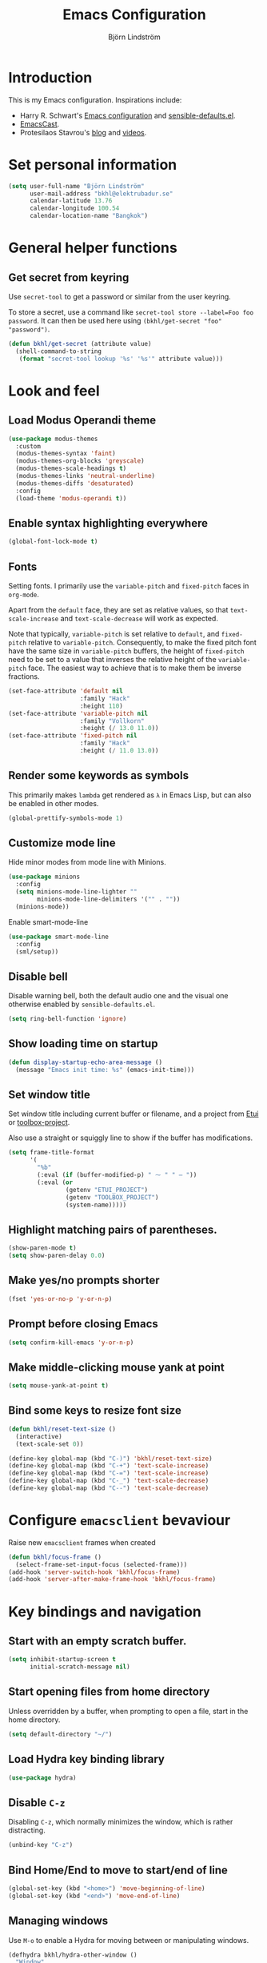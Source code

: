 #+TITLE: Emacs Configuration
#+AUTHOR: Björn Lindström
#+EMAIL: bkhl@elektrubadur.se
#+STARTUP: overview

* Introduction

This is my Emacs configuration. Inspirations include:

- Harry R. Schwart's [[https://github.com/hrs/dotfiles/blob/main/emacs/dot-emacs.d/configuration.org][Emacs configuration]] and [[https://github.com/hrs/sensible-defaults.el][sensible-defaults.el]].
- [[https://emacscast.org/][EmacsCast]].
- Protesilaos Stavrou's  [[https://protesilaos.com/codelog/][blog]] and [[https://www.youtube.com/channel/UC0uTPqBCFIpZxlz_Lv1tk_g][videos]].

* Set personal information

#+begin_src emacs-lisp
(setq user-full-name "Björn Lindström"
      user-mail-address "bkhl@elektrubadur.se"
      calendar-latitude 13.76
      calendar-longitude 100.54
      calendar-location-name "Bangkok")
#+end_src

* General helper functions

** Get secret from keyring

Use ~secret-tool~ to get a password or similar from the user keyring.

To store a secret, use a command like ~secret-tool store --label=Foo foo password~. It can then be used here using ~(bkhl/get-secret "foo" "password")~.

#+begin_src emacs-lisp
(defun bkhl/get-secret (attribute value)
  (shell-command-to-string
   (format "secret-tool lookup '%s' '%s'" attribute value)))
#+end_src

* Look and feel
** Load Modus Operandi theme

#+begin_src emacs-lisp
(use-package modus-themes
  :custom
  (modus-themes-syntax 'faint)
  (modus-themes-org-blocks 'greyscale)
  (modus-themes-scale-headings t)
  (modus-themes-links 'neutral-underline)
  (modus-themes-diffs 'desaturated)
  :config
  (load-theme 'modus-operandi t))
#+end_src

** Enable syntax highlighting everywhere

#+begin_src emacs-lisp
(global-font-lock-mode t)
#+end_src

** Fonts

Setting fonts. I primarily use the ~variable-pitch~ and ~fixed-pitch~ faces in ~org-mode~.

Apart from the ~default~ face, they are set as relative values, so that ~text-scale-increase~ and ~text-scale-decrease~ will work as expected.

Note that typically, ~variable-pitch~ is set relative to ~default~, and ~fixed-pitch~ relative to ~variable-pitch~. Consequently, to make the fixed pitch font have the same size in ~variable-pitch~ buffers, the height of ~fixed-pitch~ need to be set to a value that inverses the relative height of the ~variable-pitch~ face. The easiest way to achieve that is to make them be inverse fractions.

#+begin_src emacs-lisp
(set-face-attribute 'default nil
                    :family "Hack"
                    :height 110)
(set-face-attribute 'variable-pitch nil
                    :family "Vollkorn"
                    :height (/ 13.0 11.0))
(set-face-attribute 'fixed-pitch nil
                    :family "Hack"
                    :height (/ 11.0 13.0))
#+end_src

** Render some keywords as symbols

This primarily makes =lambda= get rendered as =λ= in Emacs Lisp, but can also be enabled in other modes.

#+begin_src emacs-lisp
(global-prettify-symbols-mode 1)
#+end_src

** Customize mode line

Hide minor modes from mode line with Minions.

#+begin_src emacs-lisp
(use-package minions
  :config
  (setq minions-mode-line-lighter ""
        minions-mode-line-delimiters '("" . ""))
  (minions-mode))
#+end_src

Enable smart-mode-line

#+begin_src emacs-lisp
(use-package smart-mode-line
  :config
  (sml/setup))
#+end_src

** Disable bell

Disable warning bell, both the default audio one and the visual one otherwise enabled by =sensible-defaults.el=.

#+begin_src emacs-lisp
(setq ring-bell-function 'ignore)
#+end_src

** Show loading time on startup

#+begin_src emacs-lisp
(defun display-startup-echo-area-message ()
  (message "Emacs init time: %s" (emacs-init-time)))
#+end_src

** Set window title

Set window title including current buffer or filename, and a project from [[https://gitlab.com/bkhl/etui][Etui]] or [[https://gitlab.com/bkhl/toolboxes/-/blob/latest/scripts/toolbox-project][toolbox-project]].

Also use a straight or squiggly line to show if the buffer has modifications.

#+begin_src emacs-lisp
(setq frame-title-format
      '(
        "%b"
        (:eval (if (buffer-modified-p) " ⁓ " " — "))
        (:eval (or
                (getenv "ETUI_PROJECT")
                (getenv "TOOLBOX_PROJECT")
                (system-name)))))
#+end_src

** Highlight matching pairs of parentheses.

#+begin_src emacs-lisp
(show-paren-mode t)
(setq show-paren-delay 0.0)
#+end_src

** Make yes/no prompts shorter

#+begin_src emacs-lisp
(fset 'yes-or-no-p 'y-or-n-p)
#+end_src

** Prompt before closing Emacs

#+begin_src emacs-lisp
(setq confirm-kill-emacs 'y-or-n-p)
#+end_src

** Make middle-clicking mouse yank at point

#+begin_src emacs-lisp
(setq mouse-yank-at-point t)
#+end_src

** Bind some keys to resize font size

#+begin_src emacs-lisp
(defun bkhl/reset-text-size ()
  (interactive)
  (text-scale-set 0))

(define-key global-map (kbd "C-)") 'bkhl/reset-text-size)
(define-key global-map (kbd "C-+") 'text-scale-increase)
(define-key global-map (kbd "C-=") 'text-scale-increase)
(define-key global-map (kbd "C-_") 'text-scale-decrease)
(define-key global-map (kbd "C--") 'text-scale-decrease)
#+end_src

* Configure ~emacsclient~ bevaviour

Raise new ~emacsclient~ frames when created

#+begin_src emacs-lisp
  (defun bkhl/focus-frame ()
    (select-frame-set-input-focus (selected-frame)))
  (add-hook 'server-switch-hook 'bkhl/focus-frame)
  (add-hook 'server-after-make-frame-hook 'bkhl/focus-frame)
#+end_src

* Key bindings and navigation
** Start with an empty scratch buffer.

#+begin_src emacs-lisp
(setq inhibit-startup-screen t
      initial-scratch-message nil)
#+end_src

** Start opening files from home directory

Unless overridden by a buffer, when prompting to open a file, start in the home directory.

#+begin_src emacs-lisp
(setq default-directory "~/")
#+end_src

** Load Hydra key binding library

#+begin_src emacs-lisp
(use-package hydra)
#+end_src

** Disable =C-z=

Disabling =C-z=, which normally minimizes the window, which is rather distracting.

#+begin_src emacs-lisp
(unbind-key "C-z")
#+end_src

** Bind Home/End to move to start/end of line

#+begin_src emacs-lisp
(global-set-key (kbd "<home>") 'move-beginning-of-line)
(global-set-key (kbd "<end>") 'move-end-of-line)
#+end_src

** Managing windows

Use  =M-o= to enable a Hydra for moving between or manipulating windows.

#+begin_src emacs-lisp
(defhydra bkhl/hydra-other-window ()
  "Window"

  ("M-o" other-window)

  ("<left>" windmove-left)
  ("b" windmove-left)

  ("<right>" windmove-right)
  ("f" windmove-right)

  ("<up>" windmove-up)
  ("p" windmove-up)

  ("<down>" windmove-down)
  ("n" windmove-down)

  ("k" delete-window :color blue)
  ("0" delete-window :color blue)

  ("1" delete-other-window :color blue)

  ("h" split-window-below :color blue)
  ("2" split-window-below :color blue)

  ("v" split-window-right :color blue)
  ("3" split-window-right :color blue))

(bind-key "M-o" #'bkhl/hydra-other-window/body)
#+end_src

** Selectrum for incremental narrowing commands

[[https://github.com/raxod502/selectrum][Selectrum]] is a library for incremental narrowing, and [[https://github.com/raxod502/prescient.el][Prescient]] adds more intelligent sorting of results to it.

#+begin_src emacs-lisp
(use-package selectrum
  :config (selectrum-mode))

(use-package selectrum-prescient
  :config
  (selectrum-prescient-mode)
  (prescient-persist-mode))
#+end_src

** CTRLF for search within buffer

This packages replaces the standard ~isearch-forward~ with a search function based on Selectrum.

Using an advice to use an "unbranded" prompt.

#+begin_src emacs-lisp
(defun bkhl/ctrlf-prompt (prompt)
  (if (string-prefix-p "CTRLF " prompt)
      (concat "Search " (substring prompt 6))
    prompt))

(use-package ctrlf
  :config
  (advice-add 'ctrlf--prompt :filter-return #'bkhl/ctrlf-prompt)
  (ctrlf-mode))
#+end_src

** Use =C-S-f= to expand region

This package allows first selecting the word the current pointer is on, and then by repeating the key press grow the selection to the next larger structure.

#+begin_src emacs-lisp
(use-package expand-region
  :bind ("C-S-w" . er/expand-region))
#+end_src

* File handling
** Store backups in tmp directory

Store backups and autosaves in ~temporary-file-directory~. This risks losing some data on a system crash, but I am not very concerned about that as generally my important files are in some kind of version control.

#+begin_src emacs-lisp
(setq backup-directory-alist
      `((".*" . ,temporary-file-directory)))
(setq auto-save-file-name-transforms
      `((".*" ,temporary-file-directory t)))
#+end_src

** Automatically sync updated files

If a file changes, automatically refresh buffers containing the file, so that it doesn't get out of sync.

#+begin_src emacs-lisp
(global-auto-revert-mode t)
#+end_src

** Trim trailing spaces and enforce final newline

When files are saved, delete trailing whitespace and ensure that the file ends with a newline.

#+begin_src emacs-lisp
(add-hook 'before-save-hook 'delete-trailing-whitespace)
(setq require-final-newline t)
#+end_src

** Offer to create parent directories on save

When saving a file to a directory that doesn't exist, offer to create it.

#+begin_src emacs-lisp
  (defun bkhl/ask-create-directory ()
    (when buffer-file-name
      (let ((dir (file-name-directory buffer-file-name)))
        (when (and (not (file-exists-p dir))
                   (y-or-n-p (format "Directory %s does not exist. Create it?" dir)))
          (make-directory dir t)))))
  (add-hook 'before-save-hook 'bkhl/ask-create-directory)
#+end_src

* General text editing
** Highlight selected region and apply changes to it

Highlight the region when the mark is active.

#+begin_src emacs-lisp
(transient-mark-mode t)
#+end_src

Set it so that if a selection is active, typed text will replace the selection.

#+begin_src emacs-lisp
(delete-selection-mode t)
#+end_src

** Disable indentation using tabs.

#+begin_src emacs-lisp
(setq-default indent-tabs-mode nil)
#+end_src

** Set default line length to 80

#+begin_src emacs-lisp
(setq-default fill-column 80)
#+end_src

** Set default indentation width to 4.

#+begin_src emacs-lisp
(setq-default tab-width 4)
#+end_src

** Show character name in character description

When using =C-x == to look up the character under the point, also show Unicode
character name.

#+begin_src emacs-lisp
(setq what-cursor-show-names t)
#+end_src

** Automatically pair matching characters like parenthesis

Enable ~electric-pair-mode~, which enables automatic insert of matching characters for example for parentheses.

#+begin_src emacs-lisp
(electric-pair-mode 1)
#+end_src

** Enable ~yasnippet~

#+begin_src emacs-lisp
(use-package yasnippet)
#+end_src

** Operate on the current line if no region is active

This module allows a number of functions to operate on the current line if no region is selected.

#+begin_src emacs-lisp
(use-package whole-line-or-region
  :config (whole-line-or-region-global-mode))
#+end_src

* Project management and version control
** Projectile project management

Load the Projectile project management package.

#+begin_src emacs-lisp
(use-package projectile
  :config
  (projectile-mode 1)
  (define-key projectile-mode-map (kbd "C-c p") 'projectile-command-map))
#+end_src

This allows setting a value in a =.dir-locals.el= to make Projectile list only
files that are tracked in the Git repository.

#+begin_src emacs-lisp
(add-to-list 'safe-local-variable-values
             '(projectile-git-command . "git ls-files -zc --exclude-standard"))
#+end_src

** Magit Git integration

Load ~magit~, for working with Git.

#+begin_src emacs-lisp
(use-package magit
  :bind
  ("C-x g" . magit-status)

  :commands
  magit-call-git

  :custom
  (magit-push-always-verify nil)
  (git-commit-summary-max-length 50))
#+end_src

** Automatic commit on save

Function to do automatic commit on save in certain repos. This is for use with for example ~org-mode~, to enable finding things after accidental changes.

#+begin_src emacs-lisp
(defun bkhl/magic-commit-current-buffer()
  (magit-call-git "add" buffer-file-name)
  (magit-call-git "commit"
                  "-m"
                  (format "Automatic commit on save of %s"
                          buffer-file-name))
  (magit-refresh))
#+end_src

To use this as an ~after-save-hook~ in a project, create a ~.dir-locals.el~ with something like this:

#+begin_example
((org-mode . ((eval . (add-hook
                       'after-save-hook
                       #'bkhl/magic-commit-current-buffer
                       nil t)))))
#+end_example

** Show uncommited changes in fringe

Load ~diff-hl~ which shows uncommited changes in the left-hand fringe.

#+begin_src emacs-lisp
(use-package diff-hl
  :config
  (global-diff-hl-mode 1)
  (diff-hl-flydiff-mode 1)
  (add-hook 'magit-pre-refresh-hook
            'diff-hl-magit-pre-refresh)
  (add-hook 'magit-post-refresh-hook
            'diff-hl-magit-post-refresh))
#+end_src

** ~git-timemachine~ for browsing file history

#+begin_src emacs-lisp
(use-package git-timemachine
  :after magit
  :hook magit)
#+end_src

** Make ~vc-diff~ imitate the diff format of Magit

#+begin_src emacs-lisp
(setq diff-font-lock-prettify t)
#+end_src

** Ally remembering risky local variables

This overrides the Emacs settings that enforces having to accept local variables matching certain patterns every time they are used.

#+begin_src emacs-lisp
(advice-add 'risky-local-variable-p :override #'ignore)
#+end_src

* Programming
** In programming modes, treat words in camel case symbols as separate.

#+begin_src emacs-lisp
(add-hook 'prog-mode-hook 'subword-mode)
#+end_src

** Add keybinding to comment/uncomment line or region

#+begin_src emacs-lisp
(defun bkhl/comment-or-uncomment-region-or-line ()
  "Comments or uncomments the region or the current line if
there's no active region."
  (interactive)
  (let (beg end)
    (if (region-active-p)
        (setq beg (region-beginning) end (region-end))
      (setq beg (line-beginning-position) end (line-end-position)))
    (comment-or-uncomment-region beg end)))


(global-set-key (kbd "M-;")
                'bkhl/comment-or-uncomment-region-or-line)
#+end_src

** Automatically scroll to new output in the =*compilation*= buffer.

#+begin_src emacs-lisp
(setq compilation-scroll-output t)
#+end_src

** Multi-purpose programming packages
*** Check code on the fly with Flycheck

Enable ~flycheck-mode~ globally.

#+begin_src emacs-lisp
(use-package flycheck
  :straight (flycheck :type git
                      :host github
                      :repo "bkhl/flycheck")
  :init (global-flycheck-mode))
#+end_src

Plugin to show Flycheck errors in a tool tip.

#+begin_src emacs-lisp
(use-package flycheck-pos-tip
  :hook (flycheck-mode . flycheck-pos-tip-mode))
#+end_src

*** Language Server Protocol with ~lsp-mode~

Load ~lsp-mode~ itself.

#+begin_src emacs-lisp
(use-package lsp-mode
  :init (setq lsp-keymap-prefix "C-c l")
  :after flycheck
  :custom (lsp-modeline-code-action-fallback-icon "‡"))
#+end_src


#+begin_src emacs-lisp
(use-package lsp-ui
  :after lsp-mode)
#+end_src

*** Completion with ~company~

#+begin_src emacs-lisp
(use-package company
  :config
  (add-hook 'after-init-hook 'global-company-mode)
  (bind-key "M-/" 'company-complete-common))
#+end_src

Use the ~company-posframe~ plugin to show the ~company~ menus in a separate frame, not affected by e.g. variable pitch mode.

#+begin_src emacs-lisp
(use-package company-posframe
  :custom (company-posframe-show-indicator nil)
  :hook (company-mode . company-posframe-mode))
#+end_src

Use [[https://github.com/raxod502/prescient.el][Prescient]] to sort alternatives in Company.

#+begin_src emacs-lisp
(use-package company-prescient
  :config (company-prescient-mode))
#+end_src

** Programming languages
*** Docker

#+begin_src emacs-lisp
(use-package dockerfile-mode
  :mode ("\\'Dockerfile\\.?" . dockerfile-mode))
#+end_src
*** Emacs Lisp

Fix indentation of quoted lists. Copied from [[https://www.reddit.com/r/emacs/comments/d7x7x8/finally_fixing_indentation_of_quoted_lists/][this Reddit post]].

#+begin_src emacs-lisp
(advice-add #'calculate-lisp-indent :override #'bkhl/calculate-lisp-indent)

(defun bkhl/calculate-lisp-indent (&optional parse-start)
  "Add better indentation for quoted and backquoted lists."
  ;; This line because `calculate-lisp-indent-last-sexp` was defined with `defvar`
  ;; with it's value ommited, marking it special and only defining it locally. So
  ;; if you don't have this, you'll get a void variable error.
  (defvar calculate-lisp-indent-last-sexp)
  (save-excursion
    (beginning-of-line)
    (let ((indent-point (point))
          state
          ;; setting this to a number inhibits calling hook
          (desired-indent nil)
          (retry t)
          calculate-lisp-indent-last-sexp containing-sexp)
      (cond ((or (markerp parse-start) (integerp parse-start))
             (goto-char parse-start))
            ((null parse-start) (beginning-of-defun))
            (t (setq state parse-start)))
      (unless state
        ;; Find outermost containing sexp
        (while (< (point) indent-point)
          (setq state (parse-partial-sexp (point) indent-point 0))))
      ;; Find innermost containing sexp
      (while (and retry
                  state
                  (> (elt state 0) 0))
        (setq retry nil)
        (setq calculate-lisp-indent-last-sexp (elt state 2))
        (setq containing-sexp (elt state 1))
        ;; Position following last unclosed open.
        (goto-char (1+ containing-sexp))
        ;; Is there a complete sexp since then?
        (if (and calculate-lisp-indent-last-sexp
                 (> calculate-lisp-indent-last-sexp (point)))
            ;; Yes, but is there a containing sexp after that?
            (let ((peek (parse-partial-sexp calculate-lisp-indent-last-sexp
                                            indent-point 0)))
              (if (setq retry (car (cdr peek))) (setq state peek)))))
      (if retry
          nil
        ;; Innermost containing sexp found
        (goto-char (1+ containing-sexp))
        (if (not calculate-lisp-indent-last-sexp)
            ;; indent-point immediately follows open paren.
            ;; Don't call hook.
            (setq desired-indent (current-column))
          ;; Find the start of first element of containing sexp.
          (parse-partial-sexp (point) calculate-lisp-indent-last-sexp 0 t)
          (cond ((looking-at "\\s(")
                 ;; First element of containing sexp is a list.
                 ;; Indent under that list.
                 )
                ((> (save-excursion (forward-line 1) (point))
                    calculate-lisp-indent-last-sexp)
                 ;; This is the first line to start within the containing sexp.
                 ;; It's almost certainly a function call.
                 (if (or
                      ;; Containing sexp has nothing before this line
                      ;; except the first element. Indent under that element.
                      (= (point) calculate-lisp-indent-last-sexp)

                      ;; First sexp after `containing-sexp' is a keyword. This
                      ;; condition is more debatable. It's so that I can have
                      ;; unquoted plists in macros. It assumes that you won't
                      ;; make a function whose name is a keyword.
                      ;; (when-let (char-after (char-after (1+ containing-sexp)))
                      ;;   (char-equal char-after ?:))

                      ;; Check for quotes or backquotes around.
                      (let* ((positions (elt state 9))
                             (last (car (last positions)))
                             (rest (reverse (butlast positions)))
                             (any-quoted-p nil)
                             (point nil))
                        (or
                         (when-let (char (char-before last))
                           (or (char-equal char ?')
                               (char-equal char ?`)))
                         (progn
                           (while (and rest (not any-quoted-p))
                             (setq point (pop rest))
                             (setq any-quoted-p
                                   (or
                                    (when-let (char (char-before point))
                                      (or (char-equal char ?')
                                          (char-equal char ?`)))
                                    (save-excursion
                                      (goto-char (1+ point))
                                      (looking-at-p
                                       "\\(?:back\\)?quote[\t\n\f\s]+(")))))
                           any-quoted-p))))
                     ;; Containing sexp has nothing before this line
                     ;; except the first element.  Indent under that element.
                     nil
                   ;; Skip the first element, find start of second (the first
                   ;; argument of the function call) and indent under.
                   (progn (forward-sexp 1)
                          (parse-partial-sexp (point)
                                              calculate-lisp-indent-last-sexp
                                              0 t)))
                 (backward-prefix-chars))
                (t
                 ;; Indent beneath first sexp on same line as
                 ;; `calculate-lisp-indent-last-sexp'.  Again, it's
                 ;; almost certainly a function call.
                 (goto-char calculate-lisp-indent-last-sexp)
                 (beginning-of-line)
                 (parse-partial-sexp (point) calculate-lisp-indent-last-sexp
                                     0 t)
                 (backward-prefix-chars)))))
      ;; Point is at the point to indent under unless we are inside a string.
      ;; Call indentation hook except when overridden by lisp-indent-offset
      ;; or if the desired indentation has already been computed.
      (let ((normal-indent (current-column)))
        (cond ((elt state 3)
               ;; Inside a string, don't change indentation.
               nil)
              ((and (integerp lisp-indent-offset) containing-sexp)
               ;; Indent by constant offset
               (goto-char containing-sexp)
               (+ (current-column) lisp-indent-offset))
              ;; in this case calculate-lisp-indent-last-sexp is not nil
              (calculate-lisp-indent-last-sexp
               (or
                ;; try to align the parameters of a known function
                (and lisp-indent-function
                     (not retry)
                     (funcall lisp-indent-function indent-point state))
                ;; If the function has no special alignment
                ;; or it does not apply to this argument,
                ;; try to align a constant-symbol under the last
                ;; preceding constant symbol, if there is such one of
                ;; the last 2 preceding symbols, in the previous
                ;; uncommented line.
                (and (save-excursion
                       (goto-char indent-point)
                       (skip-chars-forward " \t")
                       (looking-at ":"))
                     ;; The last sexp may not be at the indentation
                     ;; where it begins, so find that one, instead.
                     (save-excursion
                       (goto-char calculate-lisp-indent-last-sexp)
                       ;; Handle prefix characters and whitespace
                       ;; following an open paren.  (Bug#1012)
                       (backward-prefix-chars)
                       (while (not (or (looking-back "^[ \t]*\\|([ \t]+"
                                                     (line-beginning-position))
                                       (and containing-sexp
                                            (>= (1+ containing-sexp) (point)))))
                         (forward-sexp -1)
                         (backward-prefix-chars))
                       (setq calculate-lisp-indent-last-sexp (point)))
                     (> calculate-lisp-indent-last-sexp
                        (save-excursion
                          (goto-char (1+ containing-sexp))
                          (parse-partial-sexp (point) calculate-lisp-indent-last-sexp 0 t)
                          (point)))
                     (let ((parse-sexp-ignore-comments t)
                           indent)
                       (goto-char calculate-lisp-indent-last-sexp)
                       (or (and (looking-at ":")
                                (setq indent (current-column)))
                           (and (< (line-beginning-position)
                                   (prog2 (backward-sexp) (point)))
                                (looking-at ":")
                                (setq indent (current-column))))
                       indent))
                ;; another symbols or constants not preceded by a constant
                ;; as defined above.
                normal-indent))
              ;; in this case calculate-lisp-indent-last-sexp is nil
              (desired-indent)
              (t
               normal-indent))))))
#+end_src

*** Python

Use Python 3 as default Python interpreter. This is for environments that does not have a ~python~ command, or that points it to Python 2.

#+begin_src emacs-lisp
(setq python-shell-interpreter "python3"
      python-shell-interpreter-args "-i")
#+end_src

Package for activating Python virtual environments.

#+begin_src emacs-lisp
(use-package pyvenv)
#+end_src

Elpy, package with IDE-like features for Python. I've found so far that this is faster and more reliable than ~lsp-mode~ for Python.

#+begin_src emacs-lisp
(use-package elpy
  :defer t
  :custom (elpy-rpc-python-command "python3")
  :init (advice-add 'python-mode :before 'elpy-enable))
#+end_src

Helper function to set ~flycheck~ executables to match the current virtual environment.

#+begin_src emacs-lisp
(defun bkhl/flycheck-python-set-executables ()
  "Use some commands from virtual environments in flycheck."
  (let ((exec-path (python-shell-calculate-exec-path)))
    (setq-local flycheck-python-pylint-executable
                (executable-find "pylint"))))

(defun bkhl/flycheck-python-set-executables-add-hook ()
  (add-hook 'flycheck-before-syntax-check-hook
            #'bkhl/flycheck-python-set-executables 'local))

(add-hook 'python-mode-hook
          'bkhl/flycheck-python-set-executables-add-hook)
#+end_src

Add formatters for Python.

 #+begin_src emacs-lisp
 (use-package reformatter
   :config
   (reformatter-define python-black-format
                       :program "black" :args '("-q" "-"))

   (reformatter-define python-isort-format
                       :program "isort" :args '("-q" "-"))

   (defun bkhl/python-format-buffer ()
     (python-isort-format-buffer)
     (python-black-format-buffer))

   (with-eval-after-load 'python
     (bind-key "C-c f" (lambda ()
                         (interactive)
                         (python-isort-format-buffer)
                         (python-black-format-buffer))
               python-mode-map)))
#+end_src

*** Rust

Use ~rustic~ for Rust editing.

#+begin_src emacs-lisp
(use-package rustic
  :after (lsp-mode company)
  :custom
  (rustic-format-trigger 'on-save))
#+end_src

* Writing
** Use single space to delimit sentences

#+begin_src emacs-lisp
(setq sentence-end-double-space nil)
#+end_src

** Prose writing environment with Olivetti

A minor mode that automatically adjusts margins &c. for prose writing.

#+begin_src emacs-lisp
  (use-package olivetti
    :config
    (add-hook 'org-mode-hook 'olivetti-mode))
#+end_src

* ~org-mode~ planning and note-taking

As an exception to the rule in this file, ~org-mode~ is not called with ~use-package~, because it has so much configuration that it warrants splitting it into sections, and it has implicitly been loaded before running this file, given that this configuration itself is written in ~org-mode~.

** =TODO= keywords

Customizing =TODO= keywords adding my own state =READ=, which is for things to
read and possibly make notes on or file.

#+begin_src emacs-lisp
(setq org-todo-keywords
      '((sequence
         "TODO(t)" "READ(r)"
         "|"
         "DONE(d)" "CANCELLED(c)")))
#+end_src

** Directories

Set a custom variable for the notes directory, so that it can be referred to
later.

#+begin_src emacs-lisp
(setq bkhl/org-directory "~/Documents/Notes/")
#+end_src

** Make initial scratch buffer use ~org-mode~

#+begin_src emacs-lisp
(setq initial-major-mode 'org-mode)
#+end_src

** Editing

Edit src blocks in current window.

#+begin_src emacs-lisp
(setq org-src-window-setup 'current-window)
#+end_src

Make indentation and fonts in code blocks work according to mode for the language in the block.

#+begin_src emacs-lisp
(setq org-src-tab-acts-natively t
      org-src-fontify-natively t)
#+end_src

Disable the extra indentation in src blocks.

#+begin_src emacs-lisp
(setq org-edit-src-content-indentation 0)
#+end_src

This prevents accidental editing in invisible regions.

#+begin_src emacs-lisp
(setq org-catch-invisible-edits 'error)
#+end_src

Shortcut for inserting a block of Elisp.

#+begin_src emacs-lisp
(add-to-list 'org-structure-template-alist
             '("el" . "src emacs-lisp"))
#+end_src

** Display

Enable ~org-indent~ mode, which makes org-mode indent sections visually, but not in the saved files.

#+begin_src emacs-lisp
(setq org-startup-indented t)
#+end_src

Use variable fonts in ~org-mode~ buffers.

#+begin_src emacs-lisp
(add-hook 'org-mode-hook 'variable-pitch-mode)
#+end_src

Display bullets instead of asterisks.

#+begin_src emacs-lisp
(use-package org-superstar
  :init
  (add-hook 'org-mode-hook 'org-superstar-mode))
#+end_src

Hide the characters surrounding emphasized phrases

#+begin_src emacs-lisp
(setq org-hide-emphasis-markers t)
#+end_src

Use real ellipsis character for collapsed subtrees, and prefix it with a space.

#+begin_src emacs-lisp
(setq org-ellipsis " …")
#+end_src

** Capturing

Add templates for use by ~org-capture~

#+begin_src emacs-lisp
(setq org-capture-templates
      `(("i" "inbox" entry (file ,(concat bkhl/org-directory "Inbox.org"))
         "* TODO %?")))
#+end_src

Bind =C-c c= to ~org-capture~ to quickly add notes.

#+begin_src emacs-lisp
(bind-key "C-c c" 'org-capture)
#+end_src

** Refiling

This allows refiling within the current buffer, or any agenda files.

#+begin_src emacs-lisp
(setq org-refile-targets '((nil :maxlevel . 9)
                           (org-agenda-files :maxlevel . 9))
      org-outline-path-complete-in-steps nil
      org-refile-use-outline-path 'file)
#+end_src

** Agendas

Install ~org-super-agenda~ for improved agenda interface, and categorize tasks roughly by urgency.

I use recurring tasks for habits rather than the habit feature, because [[http://www.orgzly.com/][Orgzly]] currently only supports the former feature, so that's why I use a tag for those here.

#+begin_src emacs-lisp
(use-package org-super-agenda
  :custom (org-super-agenda-groups
           '((:name "Schedule"
              :time-grid t)
             (:name "Due today"
              :deadline today)
             (:name "Overdue"
              :deadline past)
             (:name "Due soon"
              :deadline future)
             (:name "Habits"
              :tag ("habit"))
             (:name "Other"
              :todo ("TODO" "READ"))))
  :config (org-super-agenda-mode))
#+end_src

Search all files in the notes directory when creating agendas.

#+begin_src emacs-lisp
(setq org-agenda-files `(,bkhl/org-directory))
#+end_src

Keybinding to open an agenda view.

#+begin_src emacs-lisp
(bind-key "C-c a" 'org-agenda)
#+end_src

Hide done tasks from the agenda.

#+begin_src emacs-lisp
(setq org-agenda-skip-scheduled-if-done t
      org-agenda-skip-deadline-if-done t)
#+end_src
* File formats
** hledger

#+begin_src emacs-lisp
(use-package ledger-mode
  :mode "\\.journal\\'"
  :custom
  (ledger-post-auto-align nil)
  :config
  (setq ledger-mode-should-check-version nil
        ledger-report-links-in-register nil
        ledger-binary-path "hledger"
        ledger-default-date-format ledger-iso-date-format))
#+end_src

** YAML

#+begin_src emacs-lisp
(use-package yaml-mode)
#+end_src

* Other modes
** dired

Make file sizes shown in dired human readable.

#+begin_src emacs-lisp
(setq-default dired-listing-switches "-alh")
#+end_src

* Internet Relay Chat

Set up the Circe IRC client.

#+begin_src emacs-lisp
(defun bkhl/circe-get-password (host)
  (bkhl/get-secret host "password"))

(use-package circe
  :custom
  (tracking-position 'end)
  (circe-network-defaults nil)
  (circe-reduce-lurker-spam t)
  (circe-network-options
   '(("Freenode"
      :host "irc.elektrubadur.se"
      :port 50080
      :tls t
      :user "bkhl/Freenode"
      :pass bkhl/circe-get-password)))
  :config
  (circe-lagmon-mode)
  (enable-circe-color-nicks)
  (enable-lui-track))

(defun bkhl/irc ()
  (interactive)
  (circe "Freenode"))

(defalias 'irc 'bkhl/irc)
#+end_src
